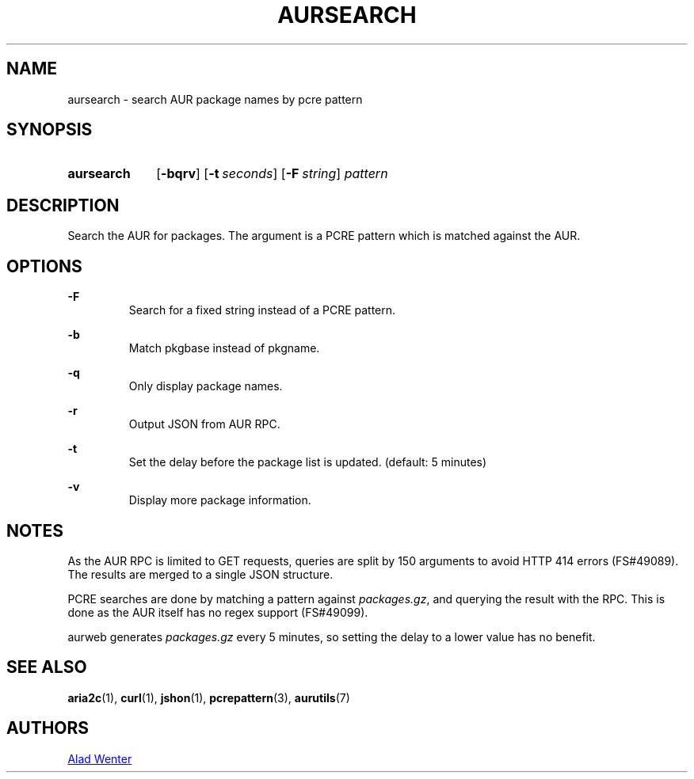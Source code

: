 .TH AURSEARCH 1 2016-05-18 AURUTILS
.SH NAME
aursearch \- search AUR package names by pcre pattern

.SH SYNOPSIS
.SY aursearch
.OP \-bqrv
.OP \-t seconds
.OP -F string
.I pattern
.YS

.SH DESCRIPTION
Search the AUR for packages. The argument is a PCRE pattern which is
matched against the AUR.

.SH OPTIONS
.B \-F
.RS
Search for a fixed string instead of a PCRE pattern.
.RE

.B \-b
.RS
Match pkgbase instead of pkgname.
.RE

.B \-q
.RS
Only display package names.
.RE

.B \-r
.RS
Output JSON from AUR RPC.
.RE

.B \-t
.RS
Set the delay before the package list is updated. (default: 5 minutes)
.RE

.B \-v
.RS
Display more package information.
.RE

.SH NOTES
As the AUR RPC is limited to GET requests, queries are split by 150
arguments to avoid HTTP 414 errors (FS#49089). The results are merged
to a single JSON structure.

PCRE searches are done by matching a pattern against
\fIpackages.gz\fR, and querying the result with the RPC. This is done
as the AUR itself has no regex support (FS#49099).

aurweb generates \fIpackages.gz \fRevery 5 minutes, so setting the
delay to a lower value has no benefit.

.SH SEE ALSO
.BR aria2c (1),
.BR curl (1),
.BR jshon (1),
.BR pcrepattern (3),
.BR aurutils (7)

.SH AUTHORS
.MT https://github.com/AladW
Alad Wenter
.ME
